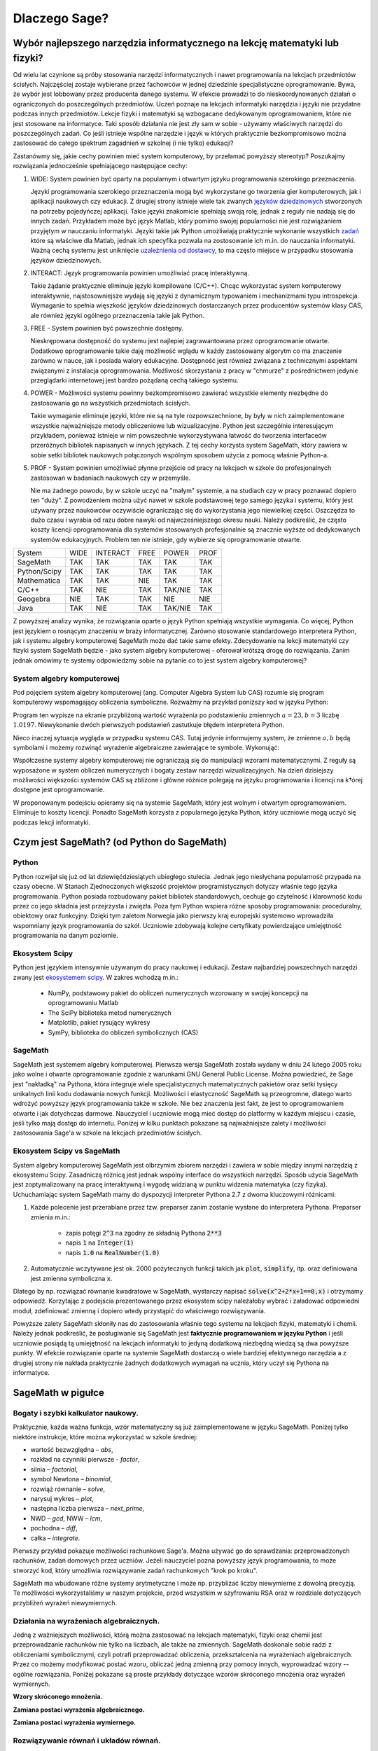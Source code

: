 Dlaczego Sage?
==============


Wybór najlepszego narzędzia informatycznego na lekcję matematyki lub fizyki?
----------------------------------------------------------------------------




Od wielu lat czynione są próby stosowania narzędzi informatycznych i
nawet programowania na lekcjach przedmiotów ścisłych. Najczęściej
zostaje wybierane przez fachowców w jednej dziedzinie specjalistyczne
oprogramowanie. Bywa, że wybór jest lobbowany przez producenta danego
systemu. W efekcie prowadzi to do nieskoordynowanych działań o
ograniczonych do poszczególnych przedmiotów. Uczeń poznaje na lekcjach
informatyki narzędzia i języki nie przydatne podczas innych
przedmiotów. Lekcje fizyki i matematyki są wzbogacane dedykowanym
oprogramowaniem, które nie jest stosowane na informatyce.  Taki sposób
działania nie jest zły sam w sobie - używamy właściwych narzędzi do
poszczególnych zadań. Co jeśli istnieje wspólne narzędzie i język w
których praktycznie bezkompromisowo można zastosować do całego
spektrum zagadnień w szkolnej (i nie tylko) edukacji?

Zastanówmy się, jakie cechy powinien mieć system komputerowy, by
przełamać powyższy stereotyp? Poszukajmy rozwiązania jednocześnie
spełniającego następujące cechy:

#. WIDE: System powinien być oparty na popularnym i otwartym języku
   programowania szerokiego przeznaczenia.

   Języki programowania szerokiego przeznaczenia mogą być wykorzystane
   go tworzenia gier komputerowych, jak i aplikacji naukowych czy
   edukacji. Z drugiej strony istnieje wiele tak zwanych `języków
   dziedzinowych
   <https://pl.wikipedia.org/wiki/J%C4%99zyk_dziedzinowy>`_
   stworzonych na potrzeby pojedyńczej aplikacji. Takie języki
   znakomicie spełniają swoją rolę, jednak z reguły nie nadają się do
   innych zadań. Przykładem może być język Matlab, który pomimo swojej
   popularności nie jest rozwiązaniem przyjętym w nauczaniu
   informatyki. Języki takie jak Python umożliwiają praktycznie
   wykonanie wszystkich `zadań
   <https://docs.scipy.org/doc/numpy-dev/user/numpy-for-matlab-users.html>`_
   które są właściwe dla Matlab, jednak ich specyfika pozwala na
   zostosowanie ich m.in. do nauczania informatyki.  Ważną cechą
   systemu jest uniknięcie `uzależnienia od dostawcy
   <https://pl.wikipedia.org/wiki/Uzale%C5%BCnienie_od_dostawcy>`_, to
   ma często miejsce w przypadku stosowania języków dziedzinowych.
   
#. INTERACT: Język programowania powinien umożliwiać pracę interaktywną.

   Takie żądanie praktycznie eliminuje języki kompilowane
   (C/C++). Chcąc wykorzystać system komputerowy interaktywnie,
   najstosowniejsze wydają się języki z dynamicznym typowaniem i
   mechanizmami typu introspekcja. Wymaganie to spełnia więszkość
   języków dziedzinowych dostarczanych przez producentów systemów
   klasy CAS, ale również języki ogólnego przeznaczenia takie jak Python.
#. FREE - System powinien być powszechnie dostępny.

   Nieskrępowana dostępność do systemu jest najlepiej zagrawantowana
   przez oprogramowanie otwarte. Dodatkowo oprogramowanie takie daję
   możliwość wglądu w każdy zastosowany algorytm co ma znaczenie
   zarówno w nauce, jak i posiada walory edukacyjne. Dostępność jest
   również związana z technicznymi aspektami związanymi z instalacja
   oprogramowania. Możliwość skorzystania z pracy w "chmurze" z
   pośrednictwem jedynie przeglądarki internetowej jest bardzo
   pożądaną cechą takiego systemu.
   
#. POWER - Możliwości systemu powinny bezkompromisowo zawierać
   wszystkie elementy niezbędne do zastosowania go na wszystkich
   przedmiotach ścisłych.

   Takie wymaganie eliminuje języki, które nie są na tyle
   rozpowszechnione, by były w nich zaimplementowane wszystkie
   najważniejsze metody obliczeniowe lub wizualizacyjne. Python jest
   szczególnie interesującym przykładem, ponieważ istnieje w nim
   powszechnie wykorzystywana łatwość do tworzenia interfaceów
   przeróżnych bibliotek napisanych w innych językach. Z tej cechy
   korzysta system SageMath, który zawiera w sobie setki bibliotek
   naukowych połączonych wspólnym sposobem użycia z pomocą właśnie
   Python-a.

   
#. PROF - System powinien umożliwiać płynne przejście od pracy na
   lekcjach w szkole do profesjonalnych zastosowań w badaniach
   naukowych czy w przemyśle.

   Nie ma żadnego powodu, by w szkole uczyć na "małym" systemie, a na
   studiach czy w pracy poznawać dopiero ten "duży". Z powodzeniem
   można użyć nawet w szkole podstawowej tego samego języka i systemu,
   który jest używany przez naukowców oczywiście ograniczając się do
   wykorzystania jego niewielkiej części. Oszczędza to dużo czasu i
   wyrabia od razu dobre nawyki od najwcześniejszego okresu nauki.
   Należy podkreślić, że często koszty licencji oprogramowania dla
   systemów stosowanych profesjonalnie są znacznie wyższe od
   dedykowanych systemów edukacyjnych. Problem ten nie istnieje, gdy
   wybierze się oprogramowanie otwarte.
   

+--------------+--------+--------+------+----------+--------+
|System        |WIDE    |INTERACT|FREE  |POWER     |PROF    |
|              |        |        |      |          |        |
+--------------+--------+--------+------+----------+--------+
|SageMath      |  TAK   |  TAK   | TAK  |  TAK     |    TAK |
+--------------+--------+--------+------+----------+--------+
|Python/Scipy  |  TAK   |  TAK   |TAK   |  TAK     |    TAK |
+--------------+--------+--------+------+----------+--------+
|Mathematica   | TAK    |  TAK   |NIE   |   TAK    |    TAK |
+--------------+--------+--------+------+----------+--------+
|C/C++         |    TAK |  NIE   |TAK   | TAK/NIE  |    TAK |
+--------------+--------+--------+------+----------+--------+
|Geogebra      |    NIE |  TAK   |  TAK |   NIE    |    NIE |
+--------------+--------+--------+------+----------+--------+
|Java          |    TAK |  NIE   | TAK  | TAK/NIE  |    TAK |
+--------------+--------+--------+------+----------+--------+


Z powyższej analizy wynika, że rozwiązania oparte o język Python
spełniają wszystkie wymagania. Co więcej, Python jest językiem o
rosnącym znaczeniu w braży informatycznej. Zarówno stosowanie
standardowego interpretera Python, jak i systemu algebry komputerowej
SageMath może dać takie same efekty. Zdecydowanie na lekcji matematyki
czy fizyki system SageMath będzie - jako system algebry komputerowej -
oferował krótszą drogę do rozwiązania. Zanim jednak omówimy te systemy
odpowiedzmy sobie na pytanie co to jest system algebry komputerowej?

System algebry komputerowej
^^^^^^^^^^^^^^^^^^^^^^^^^^^

Pod pojęciem system algebry komputerowej (ang. Computer Algebra System
lub CAS) rozumie się program komputerowy wspomagający obliczenia
symboliczne. Rozważmy na przykład poniższy kod w języku Python:


.. sagecellserver::
   :linked: false

   a = 23.0
   b = 3.0
   print ( (a/34+1/b)**2 )

Program ten wypisze na ekranie przybliżoną wartość wyrażenia po
podstawieniu zmiennych :math:`a=23,b=3` liczbę :math:`1.0197`.
Niewykonanie dwóch pierwszych podstawień zastutkuje błędem
interpretera Python.

Nieco inaczej sytuacja wygląda w przypadku systemu CAS. Tutaj jedynie
informujemy system, że zmienne :math:`a,b` będą symbolami i możemy
rozwinąć wyrażenie algebraiczne zawierające te symbole. Wykonująć:
   
.. sagecellserver::
   
   var('a,b')
   show( expand( (a/34+1/b)**2)  )



.. only:: latex

   Otrzymamy w wyniku:        
   :math:`\frac{1}{1156} \, a^{2} + \frac{a}{17 \, b} + \frac{1}{b^2}`


.. only:: html

   Otrzymamy w wyniku wzór algebraiczny.
   

Współczesne systemy algebry komputerowej nie ograniczają się do
manipulacji wzorami matematycznymi. Z reguły są wyposażone w system
obliczeń numerycznych i bogaty zestaw narzędzi wizualizacyjnych. Na
dzień dzisiejszy możliwości większości systemów CAS są zbliżone i
główne różnice polegają na języku programowania i licencji na k†órej
dostępne jest oprogramowanie.

W proponowanym podejściu opieramy się na systemie SageMath, który jest
wolnym i otwartym oprogramowaniem. Eliminuje to koszty
licencji. Ponadto SageMath korzysta z popularnego języka Python, który
uczniowie mogą uczyć się podczas lekcji informatyki. 
        

Czym jest SageMath? (od Python do SageMath)
-------------------------------------------

Python
^^^^^^

Python rozwijał się już od lat dziewięćdziesiątych ubiegłego
stulecia. Jednak jego niesłychana popularność przypada na czasy
obecne. W Stanach Zjednoczonych większość projektów programistycznych
dotyczy właśnie tego języka programowania. Python posiada rozbudowany
pakiet bibliotek standardowych, cechuje go czytelność i klarowność
kodu przez co jego składnia jest przejrzysta i zwięzła. Poza tym
Python wspiera różne sposoby programowania: proceduralny, obiektowy
oraz funkcyjny. Dzięki tym zaletom Norwegia jako pierwszy kraj
europejski systemowo wprowadziła wspomniany język programowania do
szkół. Uczniowie zdobywają kolejne certyfikaty powierdzające
umiejętność programowania na danym poziomie.


Ekosystem Scipy
^^^^^^^^^^^^^^^

Python jest językiem intensywnie używanym do pracy naukowej i
edukacji. Zestaw najbardziej powszechnych narzędzi zwany jest
`ekosystemem scipy <https://www.scipy.org/>`_. W zakres wchodzą m.in.:

  - NumPy, podstawowy pakiet do obliczeń numerycznych wzorowany w
    swojej koncepcji na oprogramowaniu Matlab
  - The SciPy biblioteka metod numerycznych 
  - Matplotlib, pakiet rysujący wykresy
  - SymPy, biblioteka do obliczeń symbolicznych (CAS)

    
SageMath
^^^^^^^^

SageMath jest systemem algebry komputerowej. Pierwsza wersja SageMath
została wydany w dniu 24 lutego 2005 roku jako wolne i otwarte
oprogramowanie zgodnie z warunkami GNU General Public License. Można
powiedzieć, że Sage jest "nakładką" na Pythona, która integruje wiele
specjalistycznych matematycznych pakietów oraz setki tysięcy
unikalnych linii kodu dodawania nowych funkcji. Możliwości i
elastyczność SageMath są przeogromne, dlatego warto wdrożyć powyższy
język programowania także w szkole. Nie bez znaczenia jest fakt, że
jest to oprogramowaniem otwarte i jak dotychczas darmowe. Nauczyciel i
uczniowie mogą mieć dostęp do platformy w każdym miejscu i czasie,
jeśli tylko mają dostęp do internetu. Poniżej w kilku punktach
pokazane są najważniejsze zalety i możliwości zastosowania Sage'a w
szkole na lekcjach przedmiotów ścisłych.


Ekosystem Scipy vs SageMath
^^^^^^^^^^^^^^^^^^^^^^^^^^^

System algebry komputerowej SageMath jest olbrzymim zbiorem narzędzi i
zawiera w sobie między innymi narzędzią z ekosystemu Scipy. Zasadniczą
różnicą jest jednak wspólny interface do wszystkich narzędzi. Sposób
użycia SageMath jest zoptymalizowany na pracę interaktywną i wygodę
widzianą w punktu widzenia matematyka (czy fizyka). Uchuchamiając
system SageMath mamy do dyspozycji interpreter Pythona 2.7 z dwoma
kluczowymi różnicami:

#. Każde polecenie jest przerabiane przez tzw. preparser zanim
   zostanie wysłane do interpretera Pythona. Preparser zmienia m.in.:

    - zapis potęgi :code:`2^3` na zgodny ze składnią Pythona :code:`2**3`
    - napis :code:`1` na :code:`Integer(1)`
    - napis :code:`1.0` na :code:`RealNumber(1.0)`

#. Automatycznie wczytywane jest ok. 2000 pożytecznych funkcji takich
   jak :code:`plot`, :code:`simplify`, itp. oraz definiowana jest zmienna
   symboliczna :code:`x`.

Dlatego by np. rozwiązać równanie kwadratowe w SageMath, wystarczy
napisać :code:`solve(x^2+2*x+1==0,x)` i otrzymamy
odpowiedź. Korzytając z podejścia prezentowanego przez ekosystem scipy
należałoby wybrać i załadować odpowiedni moduł, zdefiniować zmienną i
dopiero wtedy przystąpić do właściwego rozwiązywania.

Powyższe zalety SageMath skłoniły nas do zastosowania właśnie tego
systemu na lekcjach fizyki, matematyki i chemii. Należy jednak
podkreślić, że posługiwanie się SageMath jest **faktycznie
programowaniem w języku Python** i jeśli uczniowie posiądą tą
umiejętność na lekcjach informatyki to jedyną dodatkową niezbędną
wiedzą są dwa powyższe punkty. W efekcie rozwiązanie oparte na
systemie SageMath dostarczą o wiele bardziej efektywnego narzędzia a z
drugiej strony nie nakłada praktycznie żadnych dodatkowych wymagań na
ucznia, który uczył się Pythona na informatyce.



SageMath w pigułce
------------------
Bogaty i szybki kalkulator naukowy.
^^^^^^^^^^^^^^^^^^^^^^^^^^^^^^^^^^^

Praktycznie, każda ważna funkcja, wzór matematyczny są już
zaimplementowane w języku SageMath. Poniżej tylko niektóre instrukcje,
które można wykorzystać w szkole średniej:

- wartość bezwzględna – *abs*,
- rozkład na czynniki pierwsze - *factor*,
- silnia – *factorial*,
- symbol Newtona – *binomial*,
- rozwiąż równanie – *solve*,
- narysuj wykres – *plot*,
- następna liczba pierwsza – *next_prime*,
- NWD – *gcd*, NWW – *lcm*,
- pochodna – *diff*,
- całka – *integrate*.

Pierwszy przykład pokazuje możliwości rachunkowe Sage'a. Można używać
go do sprawdzania: przeprowadzonych rachunków, zadań domowych przez
uczniów. Jeżeli nauczyciel pozna powyższy język programowania, to może
stworzyć kod, który umożliwia rozwiązywanie zadań rachunkowych "krok
po kroku". 

.. sagecellserver::
    :linked: false

    print "(4/3+5/5)-(5/2-4/6) =", (4/3+5/5)-(5/2-4/6)
    print "(3^15-3^13)/(3^13+3^14) =", (3^15-3^13)/(3^13+3^14)
    print "1001 =", factor(1001)
    print "(sqrt(8)-sqrt(2))^2 =", (sqrt(8)-sqrt(2))^2
    print "5! =", factorial(5)
    print "NWD(354,222) =", gcd(354, 222)


.. only:: latex

    Wykonując ten kod otrzymamy następujący wynik:
   
   .. code:: python

      (4/3+5/5)-(5/2-4/6) = 1/2
      (3^15-3^13)/(3^13+3^14) = 2
      1001 = 7 * 11 * 13
      (sqrt(8)-sqrt(2))^2 = 2
      5! = 120
      NWD(354,222) = 6

          
SageMath ma wbudowane różne systemy arytmetyczne i może np.
przybliżać liczby niewymierne z dowolną precyzją. Te możliwości
wykorzystaliśmy w naszym projekcie, przed wszystkim w szyfrowaniu RSA
oraz w rozdziale dotyczących przybliżeń wyrażeń niewymiernych.

.. sagecellserver::
    :linked: false

    show(sqrt(2), "=", N(sqrt(2), digits=60))
    show(pi, "=", N(pi, digits=60))
    show(2^168+5^80)

.. only:: latex

    Wykonując ten kod otrzymamy następujący wynik:
   
   .. math::

      \sqrt{2} = 1.41421356237309504880168872420969807856967187537694807317668 \\
      \pi=3.14159265358979323846264338327950288419716939937510582097494 \\
      82718435399721924198287929350313460725034243008818892481

    
Działania na wyrażeniach algebraicznych.
^^^^^^^^^^^^^^^^^^^^^^^^^^^^^^^^^^^^^^^^

Jedną z ważniejszych możliwości, którą można zastosować na lekcjach
matematyki, fizyki oraz chemii jest przeprowadzanie rachunków nie
tylko na liczbach, ale także na zmiennych. SageMath doskonale sobie radzi
z obliczeniami symbolicznymi, czyli potrafi przeprowadzać obliczenia,
przekształcenia na wyrażeniach algebraicznych. Przez co możemy
modyfikować postać wzoru, obliczać jedną zmienną przy pomocy innych,
wyprowadzać wzory -- ogólne rozwiązania. Poniżej pokazane są proste
przykłady dotyczące wzorów skróconego mnożenia oraz wyrażeń
wymiernych.

**Wzory skróconego mnożenia.**

.. sagecellserver::
    :linked: false

    var('a','b')
    wzor1 = (a+b)^2
    wzor2 = (a-b)^2
    wzor3 = (a+b)*(a-b)
    show (wzor1, "=", wzor1.canonicalize_radical())
    show (wzor2, "=", wzor2.canonicalize_radical())
    show (wzor3, "=", wzor3.canonicalize_radical())
    a=sqrt(3)
    b=2
    wzor1=(a+b)^2
    wzor2=(a-b)^2
    wzor3=(a+b)*(a-b)
    show (wzor1, "=", wzor1.canonicalize_radical())
    show (wzor2, "=", wzor2.canonicalize_radical())
    show (wzor3, "=", wzor3.canonicalize_radical())

.. only:: latex

    Wykonując ten kod otrzymamy następujący wynik:
   
   .. math::


      {\left(a + b\right)}^{2} \text{\texttt{=}} a^{2} + 2 \, a b + b^{2} \\
      {\left(a - b\right)}^{2} \text{\texttt{=}} a^{2} - 2 \, a b + b^{2} \\
      {\left(a + b\right)} {\left(a - b\right)} \text{\texttt{=}} a^{2} - b^{2} \\
      {\left(\sqrt{3} + 2\right)}^{2} \text{\texttt{=}} 4 \, \sqrt{3} + 7 \\
      {\left(\sqrt{3} - 2\right)}^{2} \text{\texttt{=}} -4 \, \sqrt{3} + 7 \\
      {\left(\sqrt{3} + 2\right)} {\left(\sqrt{3} - 2\right)} \text{\texttt{=}} -1

      
    
**Zamiana postaci wyrażenia algebraicznego.**

.. sagecellserver:: 

    var('n')
    wyr = n^3-(n-1)^3
    show ("n=2")
    show(wyr," = ", wyr.canonicalize_radical()," = ",wyr.substitute(n = 2))

.. only:: latex

    Wykonując ten kod otrzymamy następujący wynik:
   
   .. math::

      \text{\texttt{n=2}} \\
      -{\left(n - 1\right)}^{3} + n^{3} \text{\texttt{{ }={ }}} 3 \, n^{2} - 3 \, n + 1 \text{\texttt{{ }={ }}} 7 


**Zamiana postaci wyrażenia wymiernego.**

.. sagecellserver::    :linked: false

    var('z')
    wyr = (z^2+3*z)/z
    show (wyr)
    show (wyr.canonicalize_radical())
    show (wyr.subs(z=x+1))
    show (wyr.subs(z=2))


.. only:: latex

    Wykonując ten kod otrzymamy następujący wynik:
   
   .. math::

      \frac{z^{2} + 3 \, z}{z} \\
      z + 3 \\
      \frac{{\left(x + 1\right)}^{2} + 3 \, x + 3}{x + 1} \\
      5
 

    
Rozwiązywanie równań i układów równań.
^^^^^^^^^^^^^^^^^^^^^^^^^^^^^^^^^^^^^^

Największą ilość zadań z przedmiotów ścisłych jaką uczeń musi wykonać to rozwiązywanie równań i układów równań. Oczywiście żadne narzędzie nie zastąpi samodzielnego rozwiązywania zadań przez uczniów, ale może być bardzo przydatne do ćwiczeń, sprawdzania wyników, czy też rozwiązywania równań, które uczeń musi samodzielnie wyprowadzić na podstawie zadań tekstowych. Powyższy język umożliwia rozwiązywanie nawet trudnych równań i układów równań przy pomocy jednej instrukcji -- *solve*. Poniżej przykłady, które demonstrują użycie instrukcji na podstawie równania kwadratowego oraz prostego układu równań z dwoma niewiadomymi. Dla nauczycieli prowadzących zajęcia dodatkowe z matematyki dla uczniów zdolnych nie bez znaczenia będzie fakt, ze Sage rozwiązuje równania w zbiorze liczb zespolonych oraz macierzowe.

**Równanie kwadratowe.**

.. sagecellserver::
    :linked: false

    var('a','b','c')
    r_kwadr = a*x^2 + b*x + c == 0
    show(solve(r_kwadr, x))
    a = 1
    b = 4
    c = -5
    r_kwadr = a*x^2 + b*x + c == 0
    show (solve(r_kwadr, x))

.. only:: latex

    Wykonując ten kod otrzymamy następujący wynik:
   
   .. math::

      \left[x = -\frac{b + \sqrt{b^{2} - 4 \, a c}}{2 \, a}, x = -\frac{b - \sqrt{b^{2} - 4 \, a c}}{2 \, a}\right] \\
      \left[x = \left(-5\right), x = 1\right]

    
**Układ równań z dwoma niewiadomymi.**


.. sagecellserver::
    :linked: false

    var('x','y')
    solve([x-3*y==2, x-2*y==8],x,y)

.. only:: latex

    Wykonując ten kod otrzymamy następujący wynik:
   
   .. math::

      [[x == 20, y == 6]]


             
Wizualizacja.
^^^^^^^^^^^^^    
  
Uczniowie dzięki stronom internetowym czy platformom społecznościowym
odbierają świat "obrazkowo", czyli wiążą krótkie informacje z
odpowiednim obrazkiem, zdjęciem, wykresem. Dlatego też wizualizacja
dla obecnego pokolenia młodzieży jest bardzo ważna. Sage umożliwia
rysowanie wykresów funkcji w prosty sposób. Zatem możemy szybko
przedstawiać rozwiązania na wykresie lub też rysować interesujące nas
funkcje podczas lekcji. Uczniowie mogą modyfikować już istniejący kod
programu i analizować otrzymane funkcje. Można to zastosować nie tylko
na matematyce ale także na pozostałych przedmiotach ścisłych.

Poniższy program dotyczy miejsc zerowych funkcji
kwadratowej. Obliczono w nim pierwiastki funkcji kwadratowej, punkt
przecięcia funkcji z osią Y następnie narysowano wykres funkcji i
zaznaczono wyróżnione punkty.

.. sagecellserver::
    :linked: false

    a = 1
    b = 3
    c = 2
    d = b*b - 4*a*c
    f(x) = a*x*x + b*x + c
    if d < 0:
        print "Brak rozwiązania dla liczb rzeczywistych!"
        xmin,xmax =-5, 5
        x1,x2 = 0,0
        
    if d > 0:
        x1 = float((-b-sqrt(d))/(2*a))
        x2 = float((-b+sqrt(d))/(2*a))
        
        print "x1=", x1, ", ", "x2=", x2

        if x1<x2:
            xmin,xmax = x1-2,x2+2
        else:
            xmin,xmax = x2-2,x1+2
            
    p1 = point((x1,0), color="red", size=35)
    p2 = point((x2,0), color="red", size=35)
    p3 = point((0, c), color="green", size=35)
    q = plot(f(x),(x,xmin,xmax))
    show(p1+p2+p3+q, figsize=4)

    
.. only:: latex
          
    Wynikiem działania powyższego kodu jest wykres  :numref:`parabola`.

    .. figure:: dlaczego_Sage/kw.pdf
       :width: 50%
       :name: parabola     
     
       Parabola z miejscami zerowymi. 


Dzięki instrukcji :code:`region_plot` możemy na wykresie przedstawiać
także rozwiązanie układów nierówności.

.. sagecellserver::
    :linked: false

    var('x','y')
    g1 = -x^2/4+1*x
    g2 = 0.25*x
    f1 = plot(g1, (x,-0.4,4.5), linestyle="--")
    f2 = plot(g2,(x,-0.4,4.5), linestyle="-", color="green")
    rp = region_plot([y<g1,y>=g2],(x,-0.3,4.5),(y,-1,1.2), incol="khaki")
    show(f1 + f2 + rp, figsize=5)         

    
.. only:: latex
          
    Wynikiem działania powyższego kodu jest wykres :numref:`region1`.

    .. figure:: dlaczego_Sage/reg1.pdf
       :width: 40%
       :name: region1   
  
       Przykład wizualizacji nierówności z pomocą `region_plot`

       
.. sagecellserver::
    :linked: false

    var('x','y')
    g1 = -x-2
    g2 = -x+2
    g3 = x-2
    g4 = x+2
    f1 = plot(g1, (x,-2.5,2.5), linestyle="--")
    f2 = plot(g2, (x,-2.5,2.5), linestyle="--", color="royalblue")
    f3 = plot(g3, (x,-2.5,2.5), linestyle="-", color="green")
    f4 = plot(g4, (x,-2.5,2.5), linestyle="-", color="lightgreen")
    rp = region_plot([y>g1,y<g2,y>=g3,y<=g4],\
         (x,-2,2),(y,-2,2), incol="khaki")
    show(f1 + f2 + f3 + f4 + rp, figsize=5,ymax=3,ymin=-3)

.. only:: latex
          
    Wynikiem działania powyższego kodu jest wykres   :numref:`region2`.

    .. figure:: dlaczego_Sage/reg2.pdf
       :width: 40%
       :name: region2

       Wizualizacja rozwiązania nierówności za pomocą `region_plot`. 


Interakcja
^^^^^^^^^^    

Duże walory edukacyjne mają programy komputerowe pozwalające wykonać
animację lub dynamicznie zmieniać parametr i obserwować jak wpływa on
na rozwiązanie. Tego typu elementy, najczęściej wykonane są w
technologii Flash lub javascript są atrakcyjną cyfrową pomocą
naukową. Zazwyczaj jednak uczeń ograniczony jest jedynie do interakcji
z takim programem. System SageMath pozwala pojść jeden krok dalej -
pozwala na bardzo łatwe tworzenie tych elementów. Korzystając z
prostych funkcji uczeń może samodzielnie stworzyć interaktywną
applikację, która może ilustrować badane zagadnienie.

Zilustrujemy na przykładzie następującego problemu:

.. admonition:: Zadanie 

   Zbadaj ile ma rozwiązań równanie :math:`x^2=x-a` w zależności od parametru :math:`a\in(0,\frac{1}{2})`?

   
W SageMath możemy narysować wykresy zarówno prostej :math:`y=x-a` jak
i paraboli :math:`y=x^2` i zaznaczyć na nich pierwiastki równania
:math:`x^2=x-a`.  Wystarczy taki stworzony kod programu opakować w
funkcję i dodać tzw. dekorator :code:`@interact`. SageMath wygeneruje
nam interaktywną aplikację, w której będzie można zmieniać myszką
wartość parametru i obserwować jak zmienia się wykres.



.. sagecellserver::
    :linked: false

    @interact
    def fun(a=slider(0,1/2,0.01)):
        p = plot([x^2,x-a],(x,-1,1),figsize=5,ymax=1,ymin=-1)
        assume(x,'real')
        pkt = [(x.subs(s),x.subs(s)-a) for s in solve(x^2==x-a,x)]
        if pkt:
             p += point(pkt,size=40,color='red')
        else:
             print "Nie ma pierwiastkow"
        show(p)


.. only:: latex
          
    Wynikiem działania powyższego kodu jest  :numref:`interact`.

    .. figure:: dlaczego_Sage/interact.png
       :width: 60%
       :name: interact

       Interaktywna ilustracja równania :math:`x^2=x-a`.




Sage – interdyscyplinarność.
^^^^^^^^^^^^^^^^^^^^^^^^^^^^

Podsumowując SageMath umożliwia: szybkie i dokładne obliczenia nawet
dowolnie dużych liczb, przeprowadzanie obliczeń na wyrażeniach
algebraicznych, rozwiązywanie równań i układów równań, wizualizację
rozwiązań, rysowanie wykresów, rozwiązywanie równań w zbiorze liczb
zespolonych, rozwiązywanie równań macierzowych, obliczanie pochodnych,
całek i wielu innych działań matematycznych.

To bardzo dobre i bogate narzędzie programistyczne, dzięki któremu
możemy łączyć przedmioty ścisłe: informatykę, programowanie,
matematykę, fizykę, chemię. Czy istnieją ograniczenia dla Sage'a? Tak,
ale pewnie wcześniej natrafimy na ograniczenia naszej wyobraźni.
